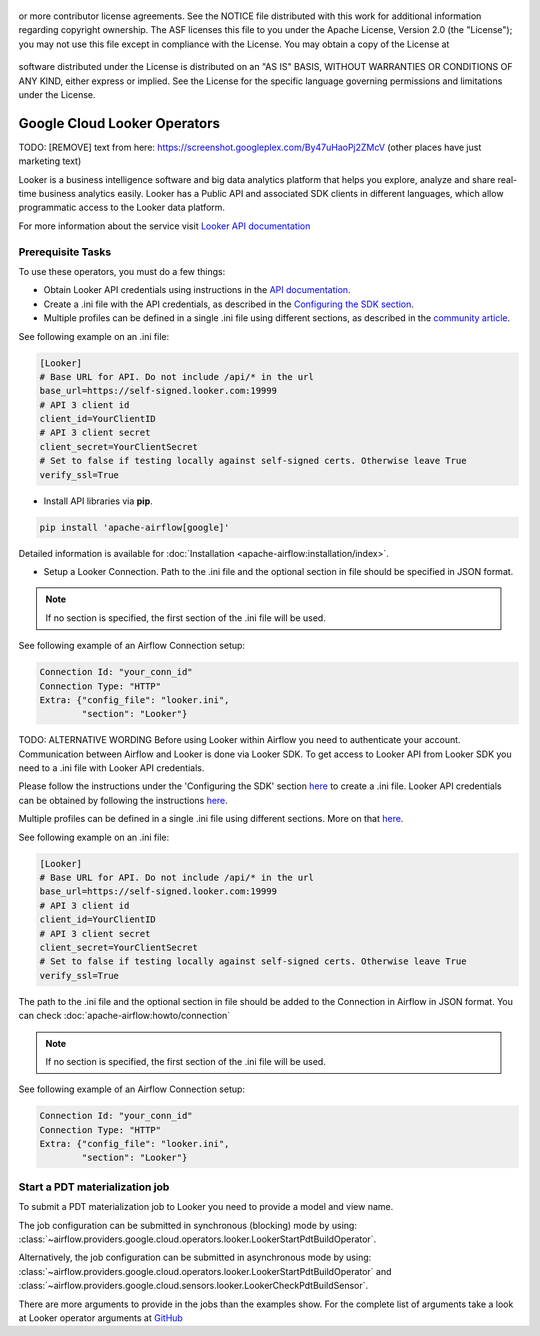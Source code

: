 .. Licensed to the Apache Software Foundation (ASF) under one
or more contributor license agreements.  See the NOTICE file
distributed with this work for additional information
regarding copyright ownership.  The ASF licenses this file
to you under the Apache License, Version 2.0 (the
"License"); you may not use this file except in compliance
with the License.  You may obtain a copy of the License at

 ..   http://www.apache.org/licenses/LICENSE-2.0

 .. Unless required by applicable law or agreed to in writing,
software distributed under the License is distributed on an
"AS IS" BASIS, WITHOUT WARRANTIES OR CONDITIONS OF ANY
KIND, either express or implied.  See the License for the
specific language governing permissions and limitations
under the License.

Google Cloud Looker Operators
===============================

TODO: [REMOVE] text from here: https://screenshot.googleplex.com/By47uHaoPj2ZMcV (other places have just marketing text)

Looker is a business intelligence software and big data analytics platform that
helps you explore, analyze and share real-time business analytics easily.
Looker has a Public API and associated SDK clients in different languages,
which allow programmatic access to the Looker data platform.

For more information about the service visit `Looker API documentation <https://docs.looker.com/reference/api-and-integration>`_

Prerequisite Tasks
------------------

To use these operators, you must do a few things:

* Obtain Looker API credentials using instructions in the `API documentation <https://docs.looker.com/reference/api-and-integration/api-auth>`_.
* Create a .ini file with the API credentials, as described in the `Configuring the SDK section <https://developers.looker.com/api/getting-started>`_.
* Multiple profiles can be defined in a single .ini file using different sections, as described in the `community article <https://community.looker.com/technical-tips-tricks-1021/the-how-to-on-initializing-the-sdk-with-different-profiles-in-your-ini-file-26846>`_.

See following example on an .ini file:

.. code-block::

    [Looker]
    # Base URL for API. Do not include /api/* in the url
    base_url=https://self-signed.looker.com:19999
    # API 3 client id
    client_id=YourClientID
    # API 3 client secret
    client_secret=YourClientSecret
    # Set to false if testing locally against self-signed certs. Otherwise leave True
    verify_ssl=True

* Install API libraries via **pip**.

.. code-block:: bash

  pip install 'apache-airflow[google]'

Detailed information is available for :doc:`Installation <apache-airflow:installation/index>`.

* Setup a Looker Connection. Path to the .ini file and the optional section in file should be specified in JSON format.

.. note:: If no section is specified, the first section of the .ini file will be used.

See following example of an Airflow Connection setup:

.. code-block::

  Connection Id: "your_conn_id"
  Connection Type: "HTTP"
  Extra: {"config_file": "looker.ini",
          "section": "Looker"}


TODO: ALTERNATIVE WORDING
Before using Looker within Airflow you need to authenticate your account.
Communication between Airflow and Looker is done via Looker SDK.
To get access to Looker API from Looker SDK you need to a .ini file with Looker API credentials.

Please follow the instructions under the 'Configuring the SDK' section
`here <https://developers.looker.com/api/getting-started>`_ to create a .ini file.
Looker API credentials can be obtained by following the instructions
`here <https://docs.looker.com/reference/api-and-integration/api-auth>`_.

Multiple profiles can be defined in a single .ini file using different sections. More on that
`here <https://community.looker.com/technical-tips-tricks-1021/the-how-to-on-initializing-the-sdk-with-different-profiles-in-your-ini-file-26846>`_.

See following example on an .ini file:

.. code-block::

    [Looker]
    # Base URL for API. Do not include /api/* in the url
    base_url=https://self-signed.looker.com:19999
    # API 3 client id
    client_id=YourClientID
    # API 3 client secret
    client_secret=YourClientSecret
    # Set to false if testing locally against self-signed certs. Otherwise leave True
    verify_ssl=True

The path to the .ini file and the optional section in file should be added to the Connection in Airflow in JSON format.
You can check :doc:`apache-airflow:howto/connection`

.. note:: If no section is specified, the first section of the .ini file will be used.

See following example of an Airflow Connection setup:

.. code-block::

  Connection Id: "your_conn_id"
  Connection Type: "HTTP"
  Extra: {"config_file": "looker.ini",
          "section": "Looker"}

Start a PDT materialization job
-------------------------------

To submit a PDT materialization job to Looker you need to provide a model and view name.

The job configuration can be submitted in synchronous (blocking) mode by using:
:class:`~airflow.providers.google.cloud.operators.looker.LookerStartPdtBuildOperator`.

.. exampleinclude:: /../../airflow/providers/google/cloud/example_dags/example_looker.py
    :language: python
    :dedent: 4
    :start-after: [START how_to_cloud_looker_start_pdt_build_operator]
    :end-before: [END how_to_cloud_looker_start_pdt_build_operator]


Alternatively, the job configuration can be submitted in asynchronous mode by using:
:class:`~airflow.providers.google.cloud.operators.looker.LookerStartPdtBuildOperator` and
:class:`~airflow.providers.google.cloud.sensors.looker.LookerCheckPdtBuildSensor`.

.. exampleinclude:: /../../airflow/providers/google/cloud/example_dags/example_looker.py
    :language: python
    :dedent: 4
    :start-after: [START cloud_looker_async_start_pdt_sensor]
    :end-before: [END cloud_looker_async_start_pdt_sensor]

There are more arguments to provide in the jobs than the examples show.
For the complete list of arguments take a look at Looker operator arguments at
`GitHub <https://github.com/apache/airflow/blob/main/airflow/providers/google/cloud/operators/looker.py>`__
